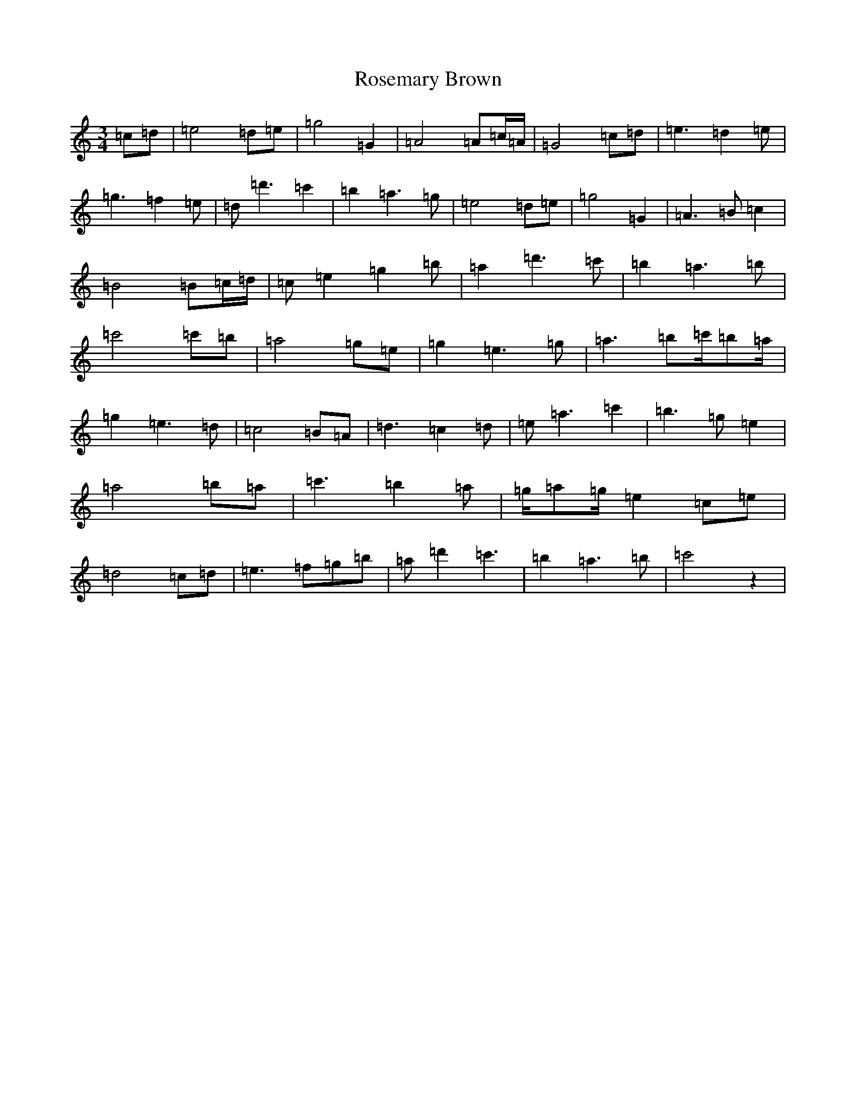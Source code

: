 X: 18566
T: Rosemary Brown
S: https://thesession.org/tunes/8862#setting8862
Z: A Major
R: waltz
M: 3/4
L: 1/8
K: C Major
=c=d|=e4=d=e|=g4=G2|=A4=A=c/2=A/2|=G4=c=d|=e3=d2=e|=g3=f2=e|=d=d'3=c'2|=b2=a3=g|=e4=d=e|=g4=G2|=A3=B=c2|=B4=B=c/2=d/2|=c=e2=g2=b|=a2=d'3=c'|=b2=a3=b|=c'4=c'=b|=a4=g=e|=g2=e3=g|=a3=b=c'/2=b=a/2|=g2=e3=d|=c4=B=A|=d3=c2=d|=e=a3=c'2|=b3=g=e2|=a4=b=a|=c'3=b2=a|=g/2=a=g/2=e2=c=e|=d4=c=d|=e3=f=g=b|=a=d'2=c'3|=b2=a3=b|=c'4z2|